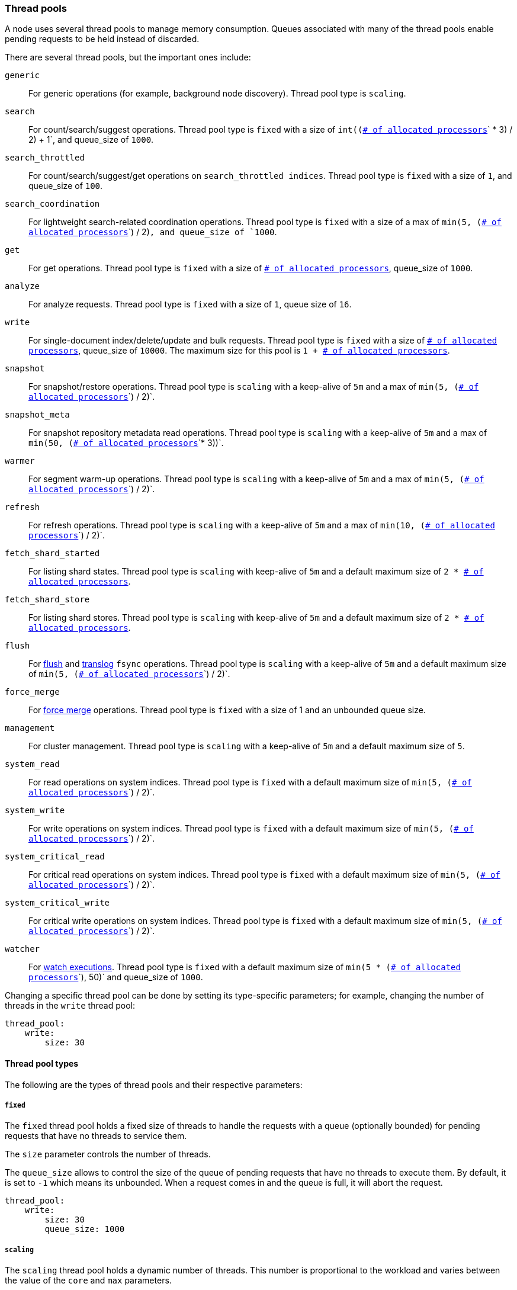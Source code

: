 [[modules-threadpool]]
=== Thread pools

A node uses several thread pools to manage memory consumption.
Queues associated with many of the thread pools enable pending requests
to be held instead of discarded.

There are several thread pools, but the important ones include:

`generic`::
    For generic operations (for example, background node discovery).
    Thread pool type is `scaling`.

[[search-threadpool]]
`search`::
    For count/search/suggest operations. Thread pool type is
    `fixed` with a size of `int((`<<node.processors,
    `# of allocated processors`>>`pass:[ * ]3) / 2) + 1`, and queue_size of `1000`.

[[search-throttled]]`search_throttled`::
    For count/search/suggest/get operations on `search_throttled indices`.
    Thread pool type is `fixed` with a size of `1`, and queue_size of `100`.

`search_coordination`::
    For lightweight search-related coordination operations. Thread pool type is
    `fixed` with a size of a max of `min(5, (`<<node.processors,
`# of allocated processors`>>`) / 2)`, and queue_size of `1000`.

`get`::
    For get operations. Thread pool type is `fixed`
    with a size of <<node.processors, `# of allocated processors`>>,
    queue_size of `1000`.

`analyze`::
    For analyze requests. Thread pool type is `fixed` with a size of `1`, queue
    size of `16`.

`write`::
    For single-document index/delete/update and bulk requests. Thread pool type
    is `fixed` with a size of <<node.processors, `# of allocated processors`>>,
    queue_size of `10000`. The maximum size for this pool is
    `pass:[1 + ]`<<node.processors, `# of allocated processors`>>.

`snapshot`::
    For snapshot/restore operations. Thread pool type is `scaling` with a
    keep-alive of `5m` and a max of `min(5, (`<<node.processors,
    `# of allocated processors`>>`) / 2)`.

`snapshot_meta`::
    For snapshot repository metadata read operations. Thread pool type is `scaling` with a
    keep-alive of `5m` and a max of `min(50, (`<<node.processors,
    `# of allocated processors`>>`* 3))`.

`warmer`::
    For segment warm-up operations. Thread pool type is `scaling` with a
    keep-alive of `5m` and a max of `min(5, (`<<node.processors,
    `# of allocated processors`>>`) / 2)`.

`refresh`::
    For refresh operations. Thread pool type is `scaling` with a
    keep-alive of `5m` and a max of `min(10, (`<<node.processors,
    `# of allocated processors`>>`) / 2)`.

`fetch_shard_started`::
    For listing shard states.
    Thread pool type is `scaling` with keep-alive of `5m` and a default maximum
    size of `pass:[2 * ]`<<node.processors, `# of allocated processors`>>.

`fetch_shard_store`::
    For listing shard stores.
    Thread pool type is `scaling` with keep-alive of `5m` and a default maximum
    size of `pass:[2 * ]`<<node.processors, `# of allocated processors`>>.

`flush`::
    For <<indices-flush,flush>> and <<index-modules-translog, translog>> `fsync`
    operations. Thread pool type is `scaling` with a keep-alive of `5m` and a
    default maximum size of `min(5, (`<<node.processors,
    `# of allocated processors`>>`) / 2)`.

`force_merge`::
    For <<indices-forcemerge,force merge>> operations.
    Thread pool type is `fixed` with a size of 1 and an unbounded queue size.

`management`::
    For cluster management.
    Thread pool type is `scaling` with a keep-alive of `5m` and a default
    maximum size of `5`.

`system_read`::
    For read operations on system indices.
    Thread pool type is `fixed` with a default maximum size of
    `min(5, (`<<node.processors, `# of allocated processors`>>`) / 2)`.

`system_write`::
    For write operations on system indices.
    Thread pool type is `fixed` with a default maximum size of
    `min(5, (`<<node.processors, `# of allocated processors`>>`) / 2)`.

`system_critical_read`::
    For critical read operations on system indices.
    Thread pool type is `fixed` with a default maximum size of
    `min(5, (`<<node.processors, `# of allocated processors`>>`) / 2)`.

`system_critical_write`::
    For critical write operations on system indices.
    Thread pool type is `fixed` with a default maximum size of
    `min(5, (`<<node.processors, `# of allocated processors`>>`) / 2)`.

`watcher`::
    For <<xpack-alerting,watch executions>>.
    Thread pool type is `fixed` with a default maximum size of
    `min(5 * (`<<node.processors, `# of allocated processors`>>`), 50)`
    and queue_size of `1000`.

Changing a specific thread pool can be done by setting its type-specific
parameters; for example, changing the number of threads in the `write` thread
pool:

[source,yaml]
--------------------------------------------------
thread_pool:
    write:
        size: 30
--------------------------------------------------

[[thread-pool-types]]
==== Thread pool types

The following are the types of thread pools and their respective parameters:

[[fixed-thread-pool]]
===== `fixed`

The `fixed` thread pool holds a fixed size of threads to handle the
requests with a queue (optionally bounded) for pending requests that
have no threads to service them.

The `size` parameter controls the number of threads.

The `queue_size` allows to control the size of the queue of pending
requests that have no threads to execute them. By default, it is set to
`-1` which means its unbounded. When a request comes in and the queue is
full, it will abort the request.

[source,yaml]
--------------------------------------------------
thread_pool:
    write:
        size: 30
        queue_size: 1000
--------------------------------------------------

[[scaling-thread-pool]]
===== `scaling`

The `scaling` thread pool holds a dynamic number of threads. This
number is proportional to the workload and varies between the value of
the `core` and `max` parameters.

The `keep_alive` parameter determines how long a thread should be kept
around in the thread pool without it doing any work.

[source,yaml]
--------------------------------------------------
thread_pool:
    warmer:
        core: 1
        max: 8
        keep_alive: 2m
--------------------------------------------------

[[node.processors]]
==== Allocated processors setting

The number of processors is automatically detected, and the thread pool settings
are automatically set based on it. In some cases it can be useful to override
the number of detected processors. This can be done by explicitly setting the
`node.processors` setting.

[source,yaml]
--------------------------------------------------
node.processors: 2
--------------------------------------------------

There are a few use-cases for explicitly overriding the `node.processors`
setting:

. If you are running multiple instances of {es} on the same host but want
{es} to size its thread pools as if it only has a fraction of the CPU, you
should override the `node.processors` setting to the desired fraction, for
example, if you're running two instances of {es} on a 16-core machine, set
`node.processors` to 8. Note that this is an expert-level use case and there's
a lot more involved than just setting the `node.processors` setting as there are
other considerations like changing the number of garbage collector threads,
pinning processes to cores, and so on.
. Sometimes the number of processors is wrongly detected and in such cases
explicitly setting the `node.processors` setting will workaround such issues.

In order to check the number of processors detected, use the nodes info
API with the `os` flag.
